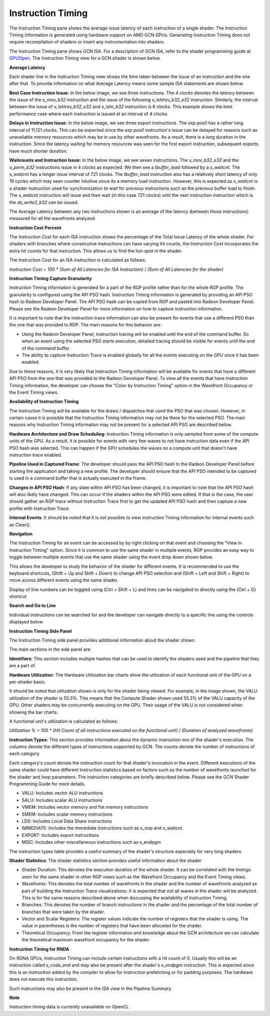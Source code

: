 Instruction Timing
------------------

The Instruction Timing pane shows the average issue latency of each instruction of a single shader.
The Instruction Timing information is generated using hardware support on AMD GCN GPUs. Generating
Instruction Timing does not require recompilation of shaders or insert any instrumentation into
shaders.

The Instruction Timing pane shows GCN ISA. For a description of GCN ISA, refer to the shader
programming guide at
`GPUOpen <https://gpuopen.com/amd-vega-instruction-set-architecture-documentation/>`_.
The Instruction Timing view for a GCN shader is shown below.

.. image:: media_rgp/RGP_Instruction_Timing_1.png

\ **Average Latency**

Each shader line in the Instruction Timing view shows the time taken between the issue of an
instruction and the one after that. To provide information on what Average Latency means some
sample ISA statements are shown below.

**Best Case Instruction Issue:** In the below image, we see three instructions. The *4 clocks*
denotes the latency between the issue of the *s_mov_b32* instruction and the issue of the following
*v_lshlrev_b32_e32* instruction. Similarly, the interval between the issue of *v_lshlrev_b32_e32*
and *s_lshr_b32* instruction is 6 clocks. This example shows the best performance case where each
instruction is issued at an interval of 4 clocks.

.. image:: media_rgp/RGP_Instruction_Timing_Example_1.png

**Delays in Instruction Issue:** In the below image, we see three export instructions. The
*exp pos0* has a rather long interval of 11,121 clocks.  This can be expected since  the
*exp pos0* instruction's issue can be delayed for reasons such as unavailable memory resources
which may be in use by other wavefronts. As a result, there is a long duration in the instruction.
Since the latency waiting for memory resources was seen for the first export instruction,
subsequent exports have much shorter duration.

.. image:: media_rgp/RGP_Instruction_Timing_Example_2.png

**Waitcounts and Instruction Issue:** In the below image, we see seven instructions. The
*v_mov_b32_e32*  and the *v_perm_b32* instructions issue in 4 clocks as expected. We then see a
*tbuffer_load* followed by a *s_waitcnt*. The *s_waitcnt* has a longer issue interval of 721
clocks. The *tbuffer_load* instruction also has a relatively short latency of only 19 cycles which
may seen counter intuitive since its a memory load instruction. However, this is expected as
*s_waitcnt* is a shader instruction used for synchronization to wait for previous instructions such
as the previous buffer load to finish. The *s_waitcnt* instruction will issue and then wait (in this
case 721 clocks) until the next instruction instruction which is the *ds_write2_b32* can be issued.

.. image:: media_rgp/RGP_Instruction_Timing_Example_3.png

The Average Latency between any two instructions shown is an average of the latency (between those
instructions) measured for all the wavefronts analyzed.

\ **Instruction Cost Percent**

The *Instruction Cost* for each ISA instruction shows the percentage of the Total Issue Latency of
the whole shader. For shaders with branches where consecutive instructions can have varying hit
counts, the Instruction Cost incorporates the extra hit counts for that instruction. This allows us
to find the hot-spot in the shader.

The Instruction Cost for an ISA instruction is calculated as follows:

*Instruction Cost = 100 * (Sum of All Latencies for ISA Instruction) / (Sum of All Latencies for
the shader)*

\ **Instruction Timing Capture Granularity**

Instruction Timing information is generated for a part of the RGP profile rather than for the whole
RGP profile. The granularity is configured using the API PSO hash. Instruction Timing information
is generated by providing an API PSO hash to Radeon Developer Panel. The API PSO hash can be copied
from RGP and pasted into Radeon Developer Panel. Please see the Radeon Developer Panel for more
information on how to capture instruction information.

It is important to note that the instruction trace information can also be present for events that
use a different PSO than the one that was provided to RDP. The main reasons for this behavior are:

- Using the Radeon Developer Panel, instruction tracing will be enabled until the end of the
  command buffer. So when an event using the selected PSO starts execution, detailed tracing should
  be visible for events until the end of the command buffer.

- The ability to capture Instruction Trace is enabled globally for all the events executing on the
  GPU once it has been enabled.

Due to these reasons, it is very likely that Instruction Timing information will be available for
events that have a different API PSO from the one that was provided to the Radeon Developer Panel.
To view all the events that have Instruction Timing information, the developer can choose the
"Color by Instruction Timing" option in the Wavefront Occupancy or the Event Timing views.

\ **Availability of Instruction Timing**

The Instruction Timing will be available for the draws / dispatches that used the PSO that was
chosen. However, in certain cases it is possible that the Instruction Timing information may not be
there for the selected PSO. The main reasons why Instruction Timing information may not be present
for a selected API PSO are described below.

\ **Hardware Architecture and Draw Scheduling**: Instruction Timing information is only sampled
from some of the compute units of the GPU. As a result, it is possible for events with very few
waves to not have instruction data even if the API PSO hash was selected. This can happen if the
GPU schedules the waves on a compute unit that doesn't have instruction trace enabled.

\ **Pipeline Used in Captured Frame**:  The developer should pass the API PSO hash to the Radeon
Developer Panel before starting the application and taking a new profile. The developer should
ensure that the API PSO intended to be captured is used in a command buffer that is actually
executed in the frame.

\ **Changes in API PSO Hash**: If any state within API PSO has been changed, it is important to
note that the API PSO hash will also likely have changed. This can occur if the shaders within
the API PSO were edited. If that is the case, the user should gather an RGP trace without
Instruction Trace first to get the updated API PSO hash and then capture a new profile with
Instruction Trace.

\ **Internal Events**: It should be noted that it is not possible to view Instruction Timing
information for internal events such as Clear().

\ **Navigation**

The Instruction Timing for an event can be accessed by by right clicking on that event and choosing
the "View In Instruction Timing" option. Since it is common to use the same shader in multiple
events, RGP provides an easy way to toggle between multiple events that use the same shader using
the event drop down shown below.

.. image:: media_rgp/RGP_Instruction_Timing_2.png

This allows the developer to study the behavior of the shader for different events. It is
recommended to use the keyboard shortcuts, (Shift + Up and Shift + Down) to change API PSO
selection and (Shift + Left and Shift + Right) to move across different events using the same
shader.

Display of line numbers can be toggled using (Ctrl + Shift + L) and lines can be navigated to
directly using the (Ctrl + G) shortcut

\ **Search and Go to Line**

Individual instructions can be searched for and the developer can navigate directly to a specific
line using the controls displayed below.

.. image:: media_rgp/RGP_Instruction_Timing_Find.png

\ **Instruction Timing Side Panel**

The Instruction Timing side panel provides additional information about the shader shown.

.. image:: media_rgp/RGP_Instruction_Side_Panel.png

The main sections in the side panel are:

\ **Identifiers**: This section includes multiple hashes that can be used to identify the shaders
used and the pipeline that they are a part of.

\ **Hardware Utilization**: The Hardware Utilization bar charts show the utilization of each
functional unit of the GPU on a per-shader basis.

It should be noted that utilization shown is only for the shader being viewed. For example, in the
image shown, the VALU utilization of the shader is 55.3%. This means that the Compute Shader shown
used 55.3% of the VALU capacity of the GPU. Other shaders may be concurrently executing on the GPU.
Their usage of the VALU is not considered when showing the bar charts.

A functional unit's utilization is calculated as follows:

*Utilization % = 100 * (Hit Count of all instructions executed on the functional unit) / (Duration
of analyzed wavefronts)*

\ **Instruction Types**: This section provides information about the dynamic instruction mix of the
shader's execution. The columns denote the different types of instructions supported by GCN. The
counts denote the number of instructions of each category.

Each category's count denote the instruction count for that shader's invocation in the event.
Different executions of the same shader could have different Instruction statistics based on
factors such as the number of wavefronts launched for the shader and loop parameters. The
instruction categories are briefly described below. Please see the GCN Shader Programming Guide for
more details.

- VALU: Includes vector ALU instructions

- SALU: Includes scalar ALU instructions

- VMEM: Includes vector memory and flat memory instructions

- SMEM: Includes scalar memory instructions

- LDS: Includes Local Data Share instructions

- IMMEDIATE: Includes the immediate instructions such as s_nop and s_waitcnt.

- EXPORT: Includes export instructions

- MISC: Includes other miscellaneous instructions such as s_endpgm

The instruction types table provides a useful summary of the shader's structure especially for very
long shaders.

\ **Shader Statistics**: The shader statistics section provides useful information about the shader

- Shader Duration: This denotes the execution duration of the whole shader. It can be correlated
  with the timings seen for the same shader in other RGP views such as the Wavefront Occupancy and
  the Event Timing views.

- Wavefronts: This denotes the total number of wavefronts in the shader and the number of
  wavefronts analyzed as part of building the Instruction Trace visualizations. It is expected that
  not all waves in the shader will be analyzed. This is for the same reasons described above when
  discussing the availability of Instruction Timing.

- Branches: This denotes the number of branch instructions in the shader and the percentage of
  the total number of branches that were taken by the shader.

- Vector and Scalar Registers: The register values indicate the number of registers that the shader
  is using. The value in parentheses is the number of registers that have been allocated for the
  shader.

- Theoretical Occupancy: From the register information and knowledge about the GCN architecture we
  can calculate the theoretical maximum wavefront occupancy for the shader.


\ **Instruction Timing for RNDA**

On RDNA GPUs, Instruction Timing can include certain instructions with a hit count of 0. Usually
this will be an instruction called *s_code_end* and may also be present after the shader's
*s_endpgm* instruction. This is expected since this is an instruction added by the compiler to
allow for instruction prefetching or for padding purposes. The hardware does not execute this
instruction.

Such instructions may also be present in the ISA view in the Pipeline Summary.

\ **Note**

Instruction timing data is currently unavailable on OpenCL
